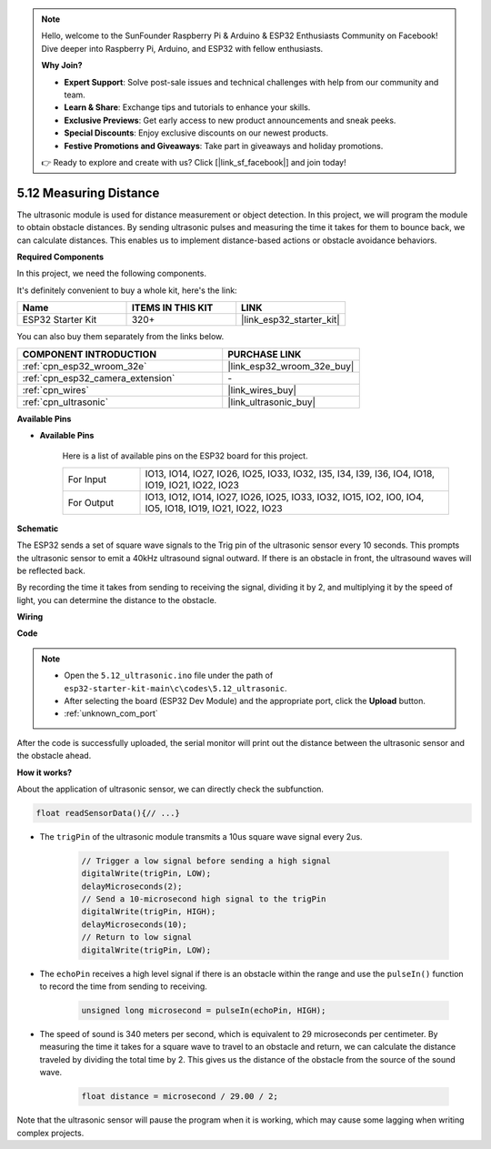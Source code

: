 .. note::

    Hello, welcome to the SunFounder Raspberry Pi & Arduino & ESP32 Enthusiasts Community on Facebook! Dive deeper into Raspberry Pi, Arduino, and ESP32 with fellow enthusiasts.

    **Why Join?**

    - **Expert Support**: Solve post-sale issues and technical challenges with help from our community and team.
    - **Learn & Share**: Exchange tips and tutorials to enhance your skills.
    - **Exclusive Previews**: Get early access to new product announcements and sneak peeks.
    - **Special Discounts**: Enjoy exclusive discounts on our newest products.
    - **Festive Promotions and Giveaways**: Take part in giveaways and holiday promotions.

    👉 Ready to explore and create with us? Click [|link_sf_facebook|] and join today!

.. _ar_ultrasonic:

5.12 Measuring Distance
======================================
The ultrasonic module is used for distance measurement or object detection. In this project, we will program the module to obtain obstacle distances. By sending ultrasonic pulses and measuring the time it takes for them to bounce back, we can calculate distances. This enables us to implement distance-based actions or obstacle avoidance behaviors.

**Required Components**

In this project, we need the following components. 

It's definitely convenient to buy a whole kit, here's the link: 

.. list-table::
    :widths: 20 20 20
    :header-rows: 1

    *   - Name	
        - ITEMS IN THIS KIT
        - LINK
    *   - ESP32 Starter Kit
        - 320+
        - |link_esp32_starter_kit|

You can also buy them separately from the links below.

.. list-table::
    :widths: 30 20
    :header-rows: 1

    *   - COMPONENT INTRODUCTION
        - PURCHASE LINK

    *   - :ref:`cpn_esp32_wroom_32e`
        - |link_esp32_wroom_32e_buy|
    *   - :ref:`cpn_esp32_camera_extension`
        - \-
    *   - :ref:`cpn_wires`
        - |link_wires_buy|
    *   - :ref:`cpn_ultrasonic`
        - |link_ultrasonic_buy|

**Available Pins**

* **Available Pins**

    Here is a list of available pins on the ESP32 board for this project.

    .. list-table::
        :widths: 5 20

        *   - For Input
            - IO13, IO14, IO27, IO26, IO25, IO33, IO32, I35, I34, I39, I36, IO4, IO18, IO19, IO21, IO22, IO23
        *   - For Output
            - IO13, IO12, IO14, IO27, IO26, IO25, IO33, IO32, IO15, IO2, IO0, IO4, IO5, IO18, IO19, IO21, IO22, IO23

**Schematic**

.. image:: ../../img/circuit/circuit_5.12_ultrasonic.png

The ESP32 sends a set of square wave signals to the Trig pin of the ultrasonic sensor every 10 seconds. This prompts the ultrasonic sensor to emit a 40kHz ultrasound signal outward. If there is an obstacle in front, the ultrasound waves will be reflected back.

By recording the time it takes from sending to receiving the signal, dividing it by 2, and multiplying it by the speed of light, you can determine the distance to the obstacle.

**Wiring**

.. image:: ../../img/wiring/5.12_ultrasonic_bb.png

**Code**

.. note::

    * Open the ``5.12_ultrasonic.ino`` file under the path of ``esp32-starter-kit-main\c\codes\5.12_ultrasonic``.
    * After selecting the board (ESP32 Dev Module) and the appropriate port, click the **Upload** button.
    * :ref:`unknown_com_port`
    
.. raw:: html
    
    <iframe src=https://create.arduino.cc/editor/sunfounder01/28ded128-62a8-4b2b-b21a-450f03323cd8/preview?embed style="height:510px;width:100%;margin:10px 0" frameborder=0></iframe>



After the code is successfully uploaded, the serial monitor will print out the distance between the ultrasonic sensor and the obstacle ahead.

**How it works?**

About the application of ultrasonic sensor, we can directly check the subfunction.

.. code-block:: arduino

    float readSensorData(){// ...}

* The ``trigPin`` of the ultrasonic module transmits a 10us square wave signal every 2us.

    .. code-block:: arduino

        // Trigger a low signal before sending a high signal
        digitalWrite(trigPin, LOW); 
        delayMicroseconds(2);
        // Send a 10-microsecond high signal to the trigPin
        digitalWrite(trigPin, HIGH); 
        delayMicroseconds(10);
        // Return to low signal
        digitalWrite(trigPin, LOW);


* The ``echoPin`` receives a high level signal if there is an obstacle within the range and use the ``pulseIn()`` function to record the time from sending to receiving.

    .. code-block:: arduino

        unsigned long microsecond = pulseIn(echoPin, HIGH);

* The speed of sound is 340 meters per second, which is equivalent to 29 microseconds per centimeter. By measuring the time it takes for a square wave to travel to an obstacle and return, we can calculate the distance traveled by dividing the total time by 2. This gives us the distance of the obstacle from the source of the sound wave.

    .. code-block:: arduino

        float distance = microsecond / 29.00 / 2;  


Note that the ultrasonic sensor will pause the program when it is working, which may cause some lagging when writing complex projects.
